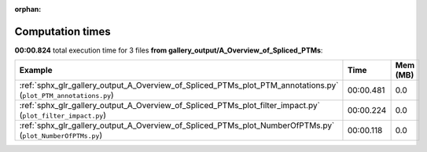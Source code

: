 
:orphan:

.. _sphx_glr_gallery_output_A_Overview_of_Spliced_PTMs_sg_execution_times:


Computation times
=================
**00:00.824** total execution time for 3 files **from gallery_output/A_Overview_of_Spliced_PTMs**:

.. container::

  .. raw:: html

    <style scoped>
    <link href="https://cdnjs.cloudflare.com/ajax/libs/twitter-bootstrap/5.3.0/css/bootstrap.min.css" rel="stylesheet" />
    <link href="https://cdn.datatables.net/1.13.6/css/dataTables.bootstrap5.min.css" rel="stylesheet" />
    </style>
    <script src="https://code.jquery.com/jquery-3.7.0.js"></script>
    <script src="https://cdn.datatables.net/1.13.6/js/jquery.dataTables.min.js"></script>
    <script src="https://cdn.datatables.net/1.13.6/js/dataTables.bootstrap5.min.js"></script>
    <script type="text/javascript" class="init">
    $(document).ready( function () {
        $('table.sg-datatable').DataTable({order: [[1, 'desc']]});
    } );
    </script>

  .. list-table::
   :header-rows: 1
   :class: table table-striped sg-datatable

   * - Example
     - Time
     - Mem (MB)
   * - :ref:`sphx_glr_gallery_output_A_Overview_of_Spliced_PTMs_plot_PTM_annotations.py` (``plot_PTM_annotations.py``)
     - 00:00.481
     - 0.0
   * - :ref:`sphx_glr_gallery_output_A_Overview_of_Spliced_PTMs_plot_filter_impact.py` (``plot_filter_impact.py``)
     - 00:00.224
     - 0.0
   * - :ref:`sphx_glr_gallery_output_A_Overview_of_Spliced_PTMs_plot_NumberOfPTMs.py` (``plot_NumberOfPTMs.py``)
     - 00:00.118
     - 0.0
